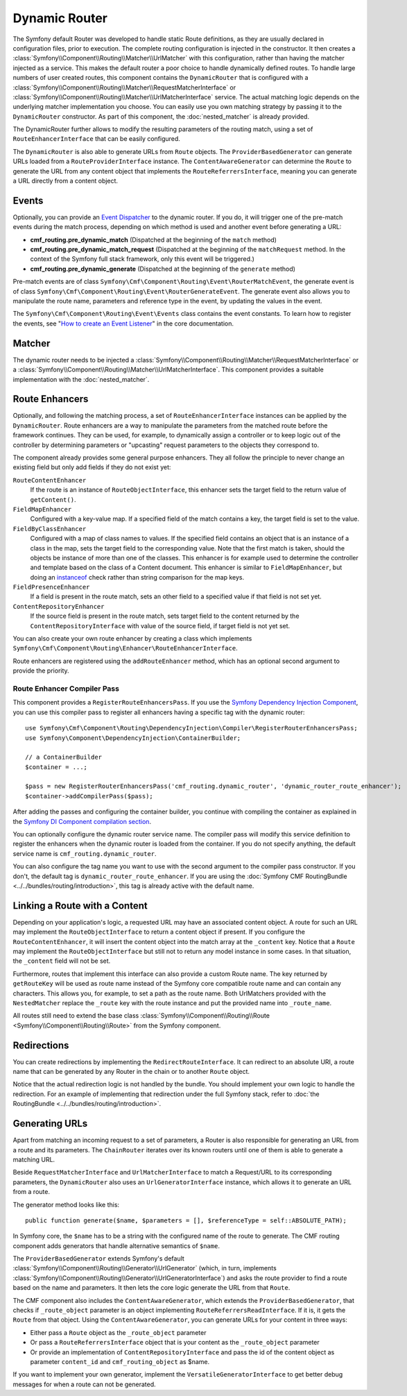 .. index::
    single: DynamicRouter; Routing

Dynamic Router
==============

The Symfony default Router was developed to handle static Route definitions,
as they are usually declared in configuration files, prior to execution.
The complete routing configuration is injected in the constructor. It then
creates a :class:`Symfony\\Component\\Routing\\Matcher\\UrlMatcher` with this
configuration, rather than having the matcher injected as a service. This makes
the default router a poor choice to handle dynamically defined routes. To
handle large numbers of user created routes, this component contains the
``DynamicRouter`` that is configured with a
:class:`Symfony\\Component\\Routing\\Matcher\\RequestMatcherInterface` or
:class:`Symfony\\Component\\Routing\\Matcher\\UrlMatcherInterface` service.
The actual matching logic depends on the underlying matcher implementation you
choose. You can easily use you own matching strategy by passing it to the
``DynamicRouter`` constructor. As part of this component, the
:doc:`nested_matcher` is already provided.

The DynamicRouter further allows to modify the resulting parameters of the
routing match, using a set of ``RouteEnhancerInterface`` that can be easily
configured.

The ``DynamicRouter`` is also able to generate URLs from ``Route`` objects.
The ``ProviderBasedGenerator`` can generate URLs loaded from a
``RouteProviderInterface`` instance. The ``ContentAwareGenerator`` can
determine the ``Route`` to generate the URL from any content object that
implements the ``RouteReferrersInterface``, meaning you can generate a URL
directly from a content object.

.. _components-routing-events:

Events
------

Optionally, you can provide an `Event Dispatcher`_ to the dynamic router.
If you do, it will trigger one of the pre-match events during the match
process, depending on which method is used and another event before generating
a URL:

* **cmf_routing.pre_dynamic_match** (Dispatched at the beginning of the
  ``match`` method)
* **cmf_routing.pre_dynamic_match_request** (Dispatched at the beginning of the
  ``matchRequest`` method. In the context of the Symfony full stack framework,
  only this event will be triggered.)
* **cmf_routing.pre_dynamic_generate** (Dispatched at the beginning of the
  ``generate`` method)

Pre-match events are of class ``Symfony\Cmf\Component\Routing\Event\RouterMatchEvent``,
the generate event is of class ``Symfony\Cmf\Component\Routing\Event\RouterGenerateEvent``.
The generate event also allows you to manipulate the route name, parameters and
reference type in the event, by updating the values in the event.

The ``Symfony\Cmf\Component\Routing\Event\Events`` class contains the event
constants. To learn how to register the events, see
"`How to create an Event Listener`_" in the core documentation.

Matcher
-------

The dynamic router needs to be injected a
:class:`Symfony\\Component\\Routing\\Matcher\\RequestMatcherInterface` or a
:class:`Symfony\\Component\\Routing\\Matcher\\UrlMatcherInterface`. This
component provides a suitable implementation with the :doc:`nested_matcher`.

.. _component-routing-enhancers:

Route Enhancers
---------------

Optionally, and following the matching process, a set of
``RouteEnhancerInterface`` instances can be applied by the ``DynamicRouter``.
Route enhancers are a way to manipulate the parameters from the matched route
before the framework continues. They can be used, for example, to dynamically
assign a controller or to keep logic out of the controller by determining
parameters or "upcasting" request parameters to the objects they correspond
to.

The component already provides some general purpose enhancers. They all follow
the principle to never change an existing field but only add fields if they
do not exist yet:

``RouteContentEnhancer``
    If the route is an instance of ``RouteObjectInterface``, this enhancer sets
    the target field to the return value of ``getContent()``.
``FieldMapEnhancer``
    Configured with a key-value map. If a specified field of the match contains
    a key, the target field is set to the value.
``FieldByClassEnhancer``
    Configured with a map of class names to values.  If the specified field
    contains an object that is an instance of a class in the map, sets the
    target field to the corresponding value. Note that the first match is
    taken, should the objects be instance of more than one of the classes. This
    enhancer is for example used to determine the controller and template based
    on the class of a Content document.  This enhancer is similar to
    ``FieldMapEnhancer``, but doing an `instanceof`_ check rather than string
    comparison for the map keys.
``FieldPresenceEnhancer``
    If a field is present in the route match, sets an other field to a
    specified value if that field is not set yet.
``ContentRepositoryEnhancer``
    If the source field is present in the route match, sets target field to the
    content returned by the ``ContentRepositoryInterface`` with value of the
    source field, if target field is not yet set.

You can also create your own route enhancer by creating a class which
implements ``Symfony\Cmf\Component\Routing\Enhancer\RouteEnhancerInterface``.

Route enhancers are registered using the ``addRouteEnhancer`` method, which has
an optional second argument to provide the priority.

Route Enhancer Compiler Pass
~~~~~~~~~~~~~~~~~~~~~~~~~~~~

This component provides a ``RegisterRouteEnhancersPass``. If you use the
`Symfony Dependency Injection Component`_, you can use this compiler pass to
register all enhancers having a specific tag with the dynamic router::

    use Symfony\Cmf\Component\Routing\DependencyInjection\Compiler\RegisterRouterEnhancersPass;
    use Symfony\Component\DependencyInjection\ContainerBuilder;

    // a ContainerBuilder
    $container = ...;

    $pass = new RegisterRouterEnhancersPass('cmf_routing.dynamic_router', 'dynamic_router_route_enhancer');
    $container->addCompilerPass($pass);

After adding the passes and configuring the container builder, you continue
with compiling the container as explained in the
`Symfony DI Component compilation section`_.

You can optionally configure the dynamic router service name. The compiler pass
will modify this service definition to register the enhancers when the dynamic
router is loaded from the container. If you do not specify anything, the
default service name is ``cmf_routing.dynamic_router``.

You can also configure the tag name you want to use with the second argument to
the compiler pass constructor. If you don't, the default tag is
``dynamic_router_route_enhancer``. If you are using the
:doc:`Symfony CMF RoutingBundle <../../bundles/routing/introduction>`, this tag is
already active with the default name.

Linking a Route with a Content
------------------------------

Depending on your application's logic, a requested URL may have an associated
content object. A route for such an URL may implement the
``RouteObjectInterface`` to return a content object if present. If you
configure the ``RouteContentEnhancer``, it will insert the content object into
the match array at the ``_content`` key. Notice that a ``Route`` may implement
the ``RouteObjectInterface`` but still not to return any model instance in
some cases. In that situation, the ``_content`` field will not be set.

Furthermore, routes that implement this interface can also provide a custom
Route name. The key returned by ``getRouteKey`` will be used as route name
instead of the Symfony core compatible route name and can contain any
characters. This allows you, for example, to set a path as the route name. Both
UrlMatchers provided with the ``NestedMatcher`` replace the ``_route`` key
with the route instance and put the provided name into ``_route_name``.

All routes still need to extend the base class
:class:`Symfony\\Component\\Routing\\Route <Symfony\\Component\\Routing\\Route>`
from the Symfony component.

Redirections
------------

You can create redirections by implementing the ``RedirectRouteInterface``.
It can redirect to an absolute URI, a route name that can be generated by any
Router in the chain or to another ``Route`` object.

Notice that the actual redirection logic is not handled by the bundle. You
should implement your own logic to handle the redirection. For an example of
implementing that redirection under the full Symfony stack, refer to
:doc:`the RoutingBundle <../../bundles/routing/introduction>`.

.. _component-routing-generator:

Generating URLs
---------------

Apart from matching an incoming request to a set of parameters, a Router
is also responsible for generating an URL from a route and its parameters.
The ``ChainRouter`` iterates over its known routers until one of them is
able to generate a matching URL.

Beside ``RequestMatcherInterface`` and ``UrlMatcherInterface`` to match a
Request/URL to its corresponding parameters, the ``DynamicRouter`` also uses
an ``UrlGeneratorInterface`` instance, which allows it to generate an URL from
a route.

The generator method looks like this::

    public function generate($name, $parameters = [], $referenceType = self::ABSOLUTE_PATH);

In Symfony core, the ``$name`` has to be a string with the configured name
of the route to generate. The CMF routing component adds generators that handle
alternative semantics of ``$name``.

.. versionadded:: 2.3

    Since `symfony-cmf/routing: 2.3.0`, the route document should be passed in
    the route parameters as `_route_object`, and the special route name
    `cmf_routing_object` is to be used. When using older versions of routing,
    you need to pass the route document as route name.

The ``ProviderBasedGenerator`` extends Symfony's default
:class:`Symfony\\Component\\Routing\\Generator\\UrlGenerator` (which, in turn,
implements :class:`Symfony\\Component\\Routing\\Generator\\UrlGeneratorInterface`)
and asks the route provider to find a route based on the name and parameters. It
then lets the core logic generate the URL from that ``Route``.

The CMF component also includes the ``ContentAwareGenerator``, which extends
the ``ProviderBasedGenerator``, that checks if ``_route_object`` parameter is an object
implementing ``RouteReferrersReadInterface``. If it is, it gets the ``Route``
from that object. Using the ``ContentAwareGenerator``, you can generate URLs
for your content in three ways:

* Either pass a ``Route`` object as the ``_route_object`` parameter
* Or pass a ``RouteReferrersInterface`` object that is your content as the ``_route_object`` parameter
* Or provide an implementation of ``ContentRepositoryInterface`` and pass the id
  of the content object as parameter ``content_id`` and ``cmf_routing_object`` as $name.

If you want to implement your own generator, implement the ``VersatileGeneratorInterface``
to get better debug messages for when a route can not be generated.

.. _`Event Dispatcher`: https://symfony.com/doc/current/components/event_dispatcher/index.html
.. _`How to create an Event Listener`: https://symfony.com/doc/current/cookbook/event_dispatcher/event_listener.html
.. _instanceof: http://php.net/operators.type
.. _`Symfony Dependency Injection Component`: https://symfony.com/doc/current/components/dependency_injection/index.html
.. _`Symfony DI Component compilation section`: https://symfony.com/doc/current/components/dependency_injection/compilation.html
